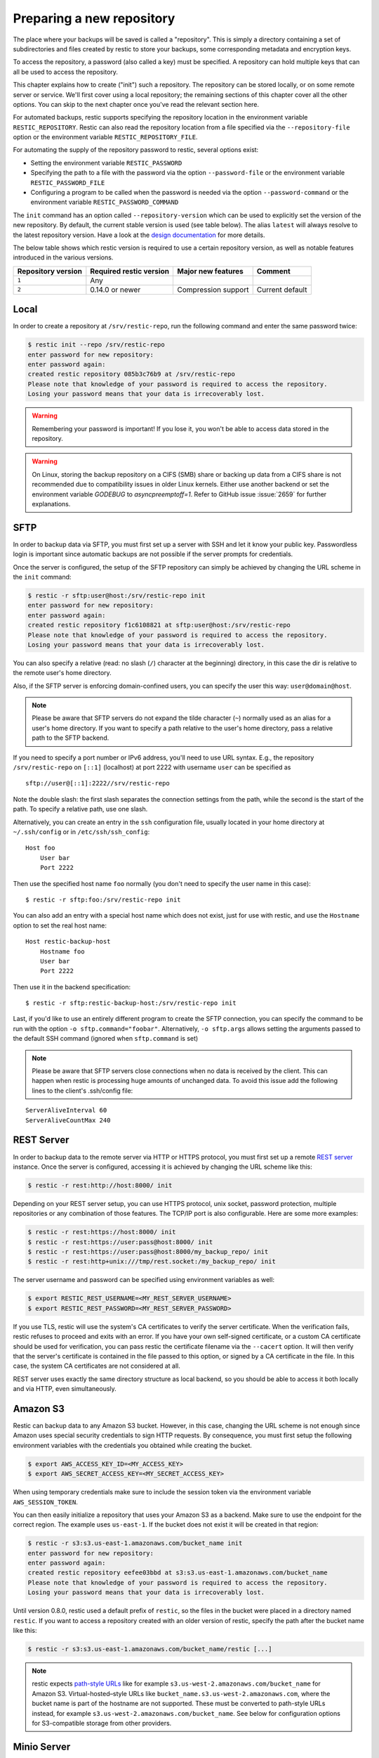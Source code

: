 ..
  Normally, there are no heading levels assigned to certain characters as the structure is
  determined from the succession of headings. However, this convention is used in Python’s
  Style Guide for documenting which you may follow:

  # with overline, for parts
  * for chapters
  = for sections
  - for subsections
  ^ for subsubsections
  " for paragraphs

##########################
Preparing a new repository
##########################

The place where your backups will be saved is called a "repository". This is
simply a directory containing a set of subdirectories and files created by
restic to store your backups, some corresponding metadata and encryption keys.

To access the repository, a password (also called a key) must be specified. A
repository can hold multiple keys that can all be used to access the repository.

This chapter explains how to create ("init") such a repository. The repository
can be stored locally, or on some remote server or service. We'll first cover
using a local repository; the remaining sections of this chapter cover all the
other options. You can skip to the next chapter once you've read the relevant
section here.

For automated backups, restic supports specifying the repository location in the
environment variable ``RESTIC_REPOSITORY``. Restic can also read the repository
location from a file specified via the ``--repository-file`` option or the
environment variable ``RESTIC_REPOSITORY_FILE``.

For automating the supply of the repository password to restic, several options
exist:

* Setting the environment variable ``RESTIC_PASSWORD``

* Specifying the path to a file with the password via the option
  ``--password-file`` or the environment variable ``RESTIC_PASSWORD_FILE``

* Configuring a program to be called when the password is needed via the
  option ``--password-command`` or the environment variable
  ``RESTIC_PASSWORD_COMMAND``

The ``init`` command has an option called ``--repository-version`` which can
be used to explicitly set the version of the new repository. By default, the
current stable version is used (see table below). The alias ``latest`` will
always resolve to the latest repository version. Have a look at the `design
documentation <https://github.com/restic/restic/blob/master/doc/design.rst>`__
for more details.

The below table shows which restic version is required to use a certain
repository version, as well as notable features introduced in the various
versions.

+--------------------+-------------------------+---------------------+------------------+
| Repository version | Required restic version | Major new features  | Comment          |
+====================+=========================+=====================+==================+
| ``1``              | Any                     |                     |                  |
+--------------------+-------------------------+---------------------+------------------+
| ``2``              | 0.14.0 or newer         | Compression support | Current default  |
+--------------------+-------------------------+---------------------+------------------+


Local
*****

In order to create a repository at ``/srv/restic-repo``, run the following
command and enter the same password twice:

.. code-block:: console

    $ restic init --repo /srv/restic-repo
    enter password for new repository:
    enter password again:
    created restic repository 085b3c76b9 at /srv/restic-repo
    Please note that knowledge of your password is required to access the repository.
    Losing your password means that your data is irrecoverably lost.

.. warning::

   Remembering your password is important! If you lose it, you won't be
   able to access data stored in the repository.

.. warning::

   On Linux, storing the backup repository on a CIFS (SMB) share or backing up
   data from a CIFS share is not recommended due to compatibility issues in
   older Linux kernels. Either use another backend or set the environment
   variable `GODEBUG` to `asyncpreemptoff=1`. Refer to GitHub issue
   :issue:`2659` for further explanations.

SFTP
****

In order to backup data via SFTP, you must first set up a server with
SSH and let it know your public key. Passwordless login is important
since automatic backups are not possible if the server prompts for
credentials.

Once the server is configured, the setup of the SFTP repository can
simply be achieved by changing the URL scheme in the ``init`` command:

.. code-block:: console

    $ restic -r sftp:user@host:/srv/restic-repo init
    enter password for new repository:
    enter password again:
    created restic repository f1c6108821 at sftp:user@host:/srv/restic-repo
    Please note that knowledge of your password is required to access the repository.
    Losing your password means that your data is irrecoverably lost.

You can also specify a relative (read: no slash (``/``) character at the
beginning) directory, in this case the dir is relative to the remote
user's home directory.

Also, if the SFTP server is enforcing domain-confined users, you can
specify the user this way: ``user@domain@host``.

.. note:: Please be aware that SFTP servers do not expand the tilde character
          (``~``) normally used as an alias for a user's home directory. If you
          want to specify a path relative to the user's home directory, pass a
          relative path to the SFTP backend.

If you need to specify a port number or IPv6 address, you'll need to use
URL syntax. E.g., the repository ``/srv/restic-repo`` on ``[::1]`` (localhost)
at port 2222 with username ``user`` can be specified as

::

    sftp://user@[::1]:2222//srv/restic-repo

Note the double slash: the first slash separates the connection settings from
the path, while the second is the start of the path. To specify a relative
path, use one slash.

Alternatively, you can create an entry in the ``ssh`` configuration file,
usually located in your home directory at ``~/.ssh/config`` or in
``/etc/ssh/ssh_config``:

::

    Host foo
        User bar
        Port 2222

Then use the specified host name ``foo`` normally (you don't need to
specify the user name in this case):

::

    $ restic -r sftp:foo:/srv/restic-repo init

You can also add an entry with a special host name which does not exist,
just for use with restic, and use the ``Hostname`` option to set the
real host name:

::

    Host restic-backup-host
        Hostname foo
        User bar
        Port 2222

Then use it in the backend specification:

::

    $ restic -r sftp:restic-backup-host:/srv/restic-repo init

Last, if you'd like to use an entirely different program to create the
SFTP connection, you can specify the command to be run with the option
``-o sftp.command="foobar"``. Alternatively, ``-o sftp.args`` allows
setting the arguments passed to the default SSH command (ignored when
``sftp.command`` is set)

.. note:: Please be aware that SFTP servers close connections when no data is
          received by the client. This can happen when restic is processing huge
          amounts of unchanged data. To avoid this issue add the following lines 
          to the client's .ssh/config file:

::

    ServerAliveInterval 60
    ServerAliveCountMax 240
          
          
REST Server
***********

In order to backup data to the remote server via HTTP or HTTPS protocol,
you must first set up a remote `REST
server <https://github.com/restic/rest-server>`__ instance. Once the
server is configured, accessing it is achieved by changing the URL
scheme like this:

.. code-block:: console

    $ restic -r rest:http://host:8000/ init

Depending on your REST server setup, you can use HTTPS protocol,
unix socket, password protection, multiple repositories or any
combination of those features. The TCP/IP port is also configurable.
Here are some more examples:

.. code-block:: console

    $ restic -r rest:https://host:8000/ init
    $ restic -r rest:https://user:pass@host:8000/ init
    $ restic -r rest:https://user:pass@host:8000/my_backup_repo/ init
    $ restic -r rest:http+unix:///tmp/rest.socket:/my_backup_repo/ init

The server username and password can be specified using environment
variables as well:

.. code-block:: console

    $ export RESTIC_REST_USERNAME=<MY_REST_SERVER_USERNAME>
    $ export RESTIC_REST_PASSWORD=<MY_REST_SERVER_PASSWORD>

If you use TLS, restic will use the system's CA certificates to verify the
server certificate. When the verification fails, restic refuses to proceed and
exits with an error. If you have your own self-signed certificate, or a custom
CA certificate should be used for verification, you can pass restic the
certificate filename via the ``--cacert`` option. It will then verify that the
server's certificate is contained in the file passed to this option, or signed
by a CA certificate in the file. In this case, the system CA certificates are
not considered at all.

REST server uses exactly the same directory structure as local backend,
so you should be able to access it both locally and via HTTP, even
simultaneously.

.. _Amazon S3:

Amazon S3
*********

Restic can backup data to any Amazon S3 bucket. However, in this case,
changing the URL scheme is not enough since Amazon uses special security
credentials to sign HTTP requests. By consequence, you must first setup
the following environment variables with the credentials you obtained
while creating the bucket.

.. code-block:: console

    $ export AWS_ACCESS_KEY_ID=<MY_ACCESS_KEY>
    $ export AWS_SECRET_ACCESS_KEY=<MY_SECRET_ACCESS_KEY>

When using temporary credentials make sure to include the session token via
the environment variable ``AWS_SESSION_TOKEN``.

You can then easily initialize a repository that uses your Amazon S3 as
a backend. Make sure to use the endpoint for the correct region. The example
uses ``us-east-1``. If the bucket does not exist it will be created in that region:

.. code-block:: console

    $ restic -r s3:s3.us-east-1.amazonaws.com/bucket_name init
    enter password for new repository:
    enter password again:
    created restic repository eefee03bbd at s3:s3.us-east-1.amazonaws.com/bucket_name
    Please note that knowledge of your password is required to access the repository.
    Losing your password means that your data is irrecoverably lost.

Until version 0.8.0, restic used a default prefix of ``restic``, so the files
in the bucket were placed in a directory named ``restic``. If you want to
access a repository created with an older version of restic, specify the path
after the bucket name like this:

.. code-block:: console

    $ restic -r s3:s3.us-east-1.amazonaws.com/bucket_name/restic [...]

.. note:: restic expects `path-style URLs <https://docs.aws.amazon.com/AmazonS3/latest/userguide/access-bucket-intro.html>`__
          like for example ``s3.us-west-2.amazonaws.com/bucket_name`` for Amazon S3.
          Virtual-hosted–style URLs like ``bucket_name.s3.us-west-2.amazonaws.com``,
          where the bucket name is part of the hostname are not supported. These must
          be converted to path-style URLs instead, for example ``s3.us-west-2.amazonaws.com/bucket_name``.
          See below for configuration options for S3-compatible storage from other providers.

Minio Server
************

`Minio <https://min.io/>`__ is an Open Source Object Storage,
written in Go and compatible with Amazon S3 API.

-  Download and Install `Minio Download <https://min.io/download#/linux>`__.
-  You can also refer to `Minio Docs <https://min.io/docs/minio/linux/>`__ for step by step guidance
   on installation and getting started on Minio Client and Minio Server.

You must first setup the following environment variables with the
credentials of your Minio Server.

.. code-block:: console

    $ export AWS_ACCESS_KEY_ID=<YOUR-MINIO-ACCESS-KEY-ID>
    $ export AWS_SECRET_ACCESS_KEY=<YOUR-MINIO-SECRET-ACCESS-KEY>

Now you can easily initialize restic to use Minio server as a backend with
this command.

.. code-block:: console

    $ restic -r s3:http://localhost:9000/restic init
    enter password for new repository:
    enter password again:
    created restic repository 6ad29560f5 at s3:http://localhost:9000/restic1
    Please note that knowledge of your password is required to access
    the repository. Losing your password means that your data is irrecoverably lost.

S3-compatible Storage
*********************

For an S3-compatible server that is not Amazon, you can specify the URL to the server
like this: ``s3:https://server:port/bucket_name``.

If needed, you can manually specify the region to use by either setting the
environment variable ``AWS_DEFAULT_REGION`` or calling restic with an option
parameter like ``-o s3.region="us-east-1"``. If the region is not specified,
the default region ``us-east-1`` is used.

To select between path-style and virtual-hosted access, the extended option
``-o s3.bucket-lookup=auto`` can be used. It supports the following values:

- ``auto``: Default behavior. Uses ``dns`` for Amazon and Google endpoints. Uses
  ``path`` for all other endpoints
- ``dns``: Use virtual-hosted-style bucket access
- ``path``: Use path-style bucket access

Certain S3-compatible servers do not properly implement the ``ListObjectsV2`` API,
most notably Ceph versions before v14.2.5. On these backends, as a temporary
workaround, you can provide the ``-o s3.list-objects-v1=true`` option to use the
older ``ListObjects`` API instead. This option may be removed in future versions
of restic.

Wasabi
******

S3 storage from `Wasabi <https://wasabi.com>`__ can be used as follows.

- Determine the correct Wasabi service URL for your bucket `here <https://wasabi-support.zendesk.com/hc/en-us/articles/360015106031-What-are-the-service-URLs-for-Wasabi-s-different-regions->`__.
- Set environment variables with the necessary account credentials

.. code-block:: console

    $ export AWS_ACCESS_KEY_ID=<YOUR-WASABI-ACCESS-KEY-ID>
    $ export AWS_SECRET_ACCESS_KEY=<YOUR-WASABI-SECRET-ACCESS-KEY>
    $ restic -r s3:https://<WASABI-SERVICE-URL>/<WASABI-BUCKET-NAME> init

Alibaba Cloud (Aliyun) Object Storage System (OSS)
**************************************************

S3 storage from `Alibaba OSS <https://www.alibabacloud.com/product/object-storage-service>`__ can be used as follows.

- Determine the correct `Alibaba OSS region endpoint <https://www.alibabacloud.com/help/en/object-storage-service/latest/regions-and-endpoints>`__ - this will be something like ``oss-eu-west-1.aliyuncs.com``
- You will need the region name too - this will be something like ``oss-eu-west-1``
- Set environment variables with the necessary account credentials

.. code-block:: console

    $ export AWS_ACCESS_KEY_ID=<YOUR-OSS-ACCESS-KEY-ID>
    $ export AWS_SECRET_ACCESS_KEY=<YOUR-OSS-SECRET-ACCESS-KEY>
    $ restic -o s3.bucket-lookup=dns -o s3.region=<OSS-REGION> -r s3:https://<OSS-ENDPOINT>/<OSS-BUCKET-NAME> init

OpenStack Swift
***************

Restic can backup data to an OpenStack Swift container. Because Swift supports
various authentication methods, credentials are passed through environment
variables. In order to help integration with existing OpenStack installations,
the naming convention of those variables follows the official Python Swift client:

.. code-block:: console

   # For keystone v1 authentication
   $ export ST_AUTH=<MY_AUTH_URL>
   $ export ST_USER=<MY_USER_NAME>
   $ export ST_KEY=<MY_USER_PASSWORD>

   # For keystone v2 authentication (some variables are optional)
   $ export OS_AUTH_URL=<MY_AUTH_URL>
   $ export OS_REGION_NAME=<MY_REGION_NAME>
   $ export OS_USERNAME=<MY_USERNAME>
   $ export OS_PASSWORD=<MY_PASSWORD>
   $ export OS_TENANT_ID=<MY_TENANT_ID>
   $ export OS_TENANT_NAME=<MY_TENANT_NAME>

   # For keystone v3 authentication (some variables are optional)
   $ export OS_AUTH_URL=<MY_AUTH_URL>
   $ export OS_REGION_NAME=<MY_REGION_NAME>
   $ export OS_USERNAME=<MY_USERNAME>
   $ export OS_USER_ID=<MY_USER_ID>
   $ export OS_PASSWORD=<MY_PASSWORD>
   $ export OS_USER_DOMAIN_NAME=<MY_DOMAIN_NAME>
   $ export OS_USER_DOMAIN_ID=<MY_DOMAIN_ID>
   $ export OS_PROJECT_NAME=<MY_PROJECT_NAME>
   $ export OS_PROJECT_DOMAIN_NAME=<MY_PROJECT_DOMAIN_NAME>
   $ export OS_PROJECT_DOMAIN_ID=<MY_PROJECT_DOMAIN_ID>
   $ export OS_TRUST_ID=<MY_TRUST_ID>

   # For keystone v3 application credential authentication (application credential id)
   $ export OS_AUTH_URL=<MY_AUTH_URL>
   $ export OS_APPLICATION_CREDENTIAL_ID=<MY_APPLICATION_CREDENTIAL_ID>
   $ export OS_APPLICATION_CREDENTIAL_SECRET=<MY_APPLICATION_CREDENTIAL_SECRET>

   # For keystone v3 application credential authentication (application credential name)
   $ export OS_AUTH_URL=<MY_AUTH_URL>
   $ export OS_USERNAME=<MY_USERNAME>
   $ export OS_USER_DOMAIN_NAME=<MY_DOMAIN_NAME>
   $ export OS_APPLICATION_CREDENTIAL_NAME=<MY_APPLICATION_CREDENTIAL_NAME>
   $ export OS_APPLICATION_CREDENTIAL_SECRET=<MY_APPLICATION_CREDENTIAL_SECRET>

   # For authentication based on tokens
   $ export OS_STORAGE_URL=<MY_STORAGE_URL>
   $ export OS_AUTH_TOKEN=<MY_AUTH_TOKEN>


Restic should be compatible with an `OpenStack RC file
<https://docs.openstack.org/ocata/admin-guide/common/cli-set-environment-variables-using-openstack-rc.html>`__
in most cases.

Once environment variables are set up, a new repository can be created. The
name of the Swift container and optional path can be specified. If
the container does not exist, it will be created automatically:

.. code-block:: console

   $ restic -r swift:container_name:/path init   # path is optional
   enter password for new repository:
   enter password again:
   created restic repository eefee03bbd at swift:container_name:/path
   Please note that knowledge of your password is required to access the repository.
   Losing your password means that your data is irrecoverably lost.

The policy of the new container created by restic can be changed using environment variable:

.. code-block:: console

   $ export SWIFT_DEFAULT_CONTAINER_POLICY=<MY_CONTAINER_POLICY>


Backblaze B2
************

.. warning::

   Due to issues with error handling in the current B2 library that restic uses,
   the recommended way to utilize Backblaze B2 is by using its S3-compatible API.
   
   Follow the documentation to `generate S3-compatible access keys`_ and then
   setup restic as described at :ref:`Amazon S3`. This is expected to work better
   than using the Backblaze B2 backend directly.

   Different from the B2 backend, restic's S3 backend will only hide no longer
   necessary files. Thus, make sure to setup lifecycle rules to eventually
   delete hidden files. The lifecycle setting "Keep only the last version of the file" 
   will keep only the most current version of a file. Read the [Backblaze documentation](https://www.backblaze.com/docs/cloud-storage-lifecycle-rules).

Restic can backup data to any Backblaze B2 bucket. You need to first setup the
following environment variables with the credentials you can find in the
dashboard on the "Buckets" page when signed into your B2 account:

.. code-block:: console

    $ export B2_ACCOUNT_ID=<MY_APPLICATION_KEY_ID>
    $ export B2_ACCOUNT_KEY=<MY_APPLICATION_KEY>

To get application keys, a user can go to the App Keys section of the Backblaze
account portal.  You must create a master application key first.  From there, you
can generate a standard Application Key.  Please note that the Application Key
should be treated like a password and will only appear once.  If an Application
Key is forgotten, you must generate a new one.

For more information on application keys, refer to the Backblaze `documentation <https://www.backblaze.com/b2/docs/application_keys.html>`__.

.. note:: As of version 0.9.2, restic supports both master and non-master `application keys <https://www.backblaze.com/b2/docs/application_keys.html>`__. If using a non-master application key, ensure that it is created with at least **read and write** access to the B2 bucket. On earlier versions of restic, a master application key is required.

You can then initialize a repository stored at Backblaze B2. If the
bucket does not exist yet and the credentials you passed to restic have the
privilege to create buckets, it will be created automatically:

.. code-block:: console

    $ restic -r b2:bucketname:path/to/repo init
    enter password for new repository:
    enter password again:
    created restic repository eefee03bbd at b2:bucketname:path/to/repo
    Please note that knowledge of your password is required to access the repository.
    Losing your password means that your data is irrecoverably lost.

Note that the bucket name must be unique across all of B2.

The number of concurrent connections to the B2 service can be set with the ``-o
b2.connections=10`` switch. By default, at most five parallel connections are
established.

.. _generate S3-compatible access keys: https://help.backblaze.com/hc/en-us/articles/360047425453-Getting-Started-with-the-S3-Compatible-API

Microsoft Azure Blob Storage
****************************

You can also store backups on Microsoft Azure Blob Storage. Export the Azure
Blob Storage account name:

.. code-block:: console

    $ export AZURE_ACCOUNT_NAME=<ACCOUNT_NAME>

For authentication export one of the following variables:

.. code-block:: console

    # For storage account key
    $ export AZURE_ACCOUNT_KEY=<SECRET_KEY>
    # For SAS
    $ export AZURE_ACCOUNT_SAS=<SAS_TOKEN>

For authentication using ``az login`` ensure the user has
the minimum permissions of the role assignment ``Storage Blob Data Contributor`` on Azure RBAC
for the storage account.

.. code-block:: console

    $ az login

Alternatively, if run on Azure, restic will automatically use service accounts configured
via the standard environment variables or Workload / Managed Identities.

To enforce the use of the Azure CLI credential when other credentials are present, set the following environment variable:

.. code-block:: console

    $ export AZURE_FORCE_CLI_CREDENTIAL=true

Restic will by default use Azure's global domain ``core.windows.net`` as endpoint suffix.
You can specify other suffixes as follows:

.. code-block:: console

    $ export AZURE_ENDPOINT_SUFFIX=<ENDPOINT_SUFFIX>

Afterwards you can initialize a repository in a container called ``foo`` in the
root path like this:

.. code-block:: console

    $ restic -r azure:foo:/ init
    enter password for new repository:
    enter password again:

    created restic repository a934bac191 at azure:foo:/
    [...]

The number of concurrent connections to the Azure Blob Storage service can be set with the
``-o azure.connections=10`` switch. By default, at most five parallel connections are
established.

Google Cloud Storage
********************

.. note:: Google Cloud Storage is not the same service as Google Drive - to use
          the latter, please see :ref:`other-services` for instructions on using
          the rclone backend.

Restic supports Google Cloud Storage as a backend and connects via a `service account`_.

For normal restic operation, the service account must have the
``storage.objects.{create,delete,get,list}`` permissions for the bucket. These
are included in the "Storage Object Admin" role.
``restic init`` can create the repository bucket. Doing so requires the
``storage.buckets.create`` permission ("Storage Admin" role). If the bucket
already exists, that permission is unnecessary.

To use the Google Cloud Storage backend, first `create a service account key`_
and download the JSON credentials file.
Second, find the Google Project ID that you can see in the Google Cloud
Platform console at the "Storage/Settings" menu. Export the path to the JSON
key file and the project ID as follows:

.. code-block:: console

    $ export GOOGLE_PROJECT_ID=123123123123
    $ export GOOGLE_APPLICATION_CREDENTIALS=$HOME/.config/gs-secret-restic-key.json

Restic uses  Google's client library to generate `default authentication material`_,
which means if you're running in Google Container Engine or are otherwise
located on an instance with default service accounts then these should work out of 
the box.

Alternatively, you can specify an existing access token directly:

.. code-block:: console

    $ export GOOGLE_ACCESS_TOKEN=ya29.a0AfH6SMC78...

If ``GOOGLE_ACCESS_TOKEN`` is set all other authentication mechanisms are
disabled. The access token must have at least the
``https://www.googleapis.com/auth/devstorage.read_write`` scope. Keep in mind
that access tokens are short-lived (usually one hour), so they are not suitable
if creating a backup takes longer than that, for instance.

Once authenticated, you can use the ``gs:`` backend type to create a new
repository in the bucket ``foo`` at the root path:

.. code-block:: console

    $ restic -r gs:foo:/ init
    enter password for new repository:
    enter password again:

    created restic repository bde47d6254 at gs:foo/
    [...]

The number of concurrent connections to the GCS service can be set with the
``-o gs.connections=10`` switch. By default, at most five parallel connections are
established.

The region, where a bucket should be created, can be specified with the ``-o gs.region=us`` switch. By default, the region is set to ``us``.

.. _service account: https://cloud.google.com/iam/docs/service-account-overview
.. _create a service account key: https://cloud.google.com/iam/docs/keys-create-delete
.. _default authentication material: https://cloud.google.com/docs/authentication#service-accounts

.. _other-services:

Other Services via rclone
*************************

The program `rclone`_ can be used to access many other different services and
store data there. First, you need to install and `configure`_ rclone.  The
general backend specification format is ``rclone:<remote>:<path>``, the
``<remote>:<path>`` component will be directly passed to rclone. When you
configure a remote named ``foo``, you can then call restic as follows to
initiate a new repository in the path ``bar`` in the remote ``foo``:

.. code-block:: console

    $ restic -r rclone:foo:bar init

Restic takes care of starting and stopping rclone.

.. note:: If you get an error message saying "cannot implicitly run relative
          executable rclone found in current directory", this means that an
          rclone executable was found in the current directory. For security
          reasons restic will not run this implicitly, instead you have to
          use the ``-o rclone.program=./rclone`` extended option to override
          this security check and explicitly tell restic to use the executable.

As a more concrete example, suppose you have configured a remote named
``b2prod`` for Backblaze B2 with rclone, with a bucket called ``yggdrasil``.
You can then use rclone to list files in the bucket like this:

.. code-block:: console

    $ rclone ls b2prod:yggdrasil

In order to create a new repository in the root directory of the bucket, call
restic like this:

.. code-block:: console

    $ restic -r rclone:b2prod:yggdrasil init

If you want to use the path ``foo/bar/baz`` in the bucket instead, pass this to
restic:

.. code-block:: console

    $ restic -r rclone:b2prod:yggdrasil/foo/bar/baz init

Listing the files of an empty repository directly with rclone should return a
listing similar to the following:

.. code-block:: console

    $ rclone ls b2prod:yggdrasil/foo/bar/baz
        155 bar/baz/config
        448 bar/baz/keys/4bf9c78049de689d73a56ed0546f83b8416795295cda12ec7fb9465af3900b44

Rclone can be `configured with environment variables`_, so for instance
configuring a bandwidth limit for rclone can be achieved by setting the
``RCLONE_BWLIMIT`` environment variable:

.. code-block:: console

    $ export RCLONE_BWLIMIT=1M

For debugging rclone, you can set the environment variable ``RCLONE_VERBOSE=2``.

The rclone backend has three additional options:

* ``-o rclone.program`` specifies the path to rclone, the default value is just ``rclone``
* ``-o rclone.args`` allows setting the arguments passed to rclone, by default this is ``serve restic --stdio --b2-hard-delete``
* ``-o rclone.timeout`` specifies timeout for waiting on repository opening, the default value is ``1m``

The reason for the ``--b2-hard-delete`` parameters can be found in the corresponding GitHub `issue #1657`_.

In order to start rclone, restic will build a list of arguments by joining the
following lists (in this order): ``rclone.program``, ``rclone.args`` and as the
last parameter the value that follows the ``rclone:`` prefix of the repository
specification.

So, calling restic like this

.. code-block:: console

    $ restic -o rclone.program="/path/to/rclone" \
      -o rclone.args="serve restic --stdio --bwlimit 1M --b2-hard-delete --verbose" \
      -r rclone:b2:foo/bar

runs rclone as follows:

.. code-block:: console

    $ /path/to/rclone serve restic --stdio --bwlimit 1M --b2-hard-delete --verbose b2:foo/bar

Manually setting ``rclone.program`` also allows running a remote instance of
rclone e.g. via SSH on a server, for example:

.. code-block:: console

    $ restic -o rclone.program="ssh user@remotehost rclone" -r rclone:b2:foo/bar

With these options, restic works with local files. It uses rclone and
credentials stored on ``remotehost`` to communicate with B2. All data (except
credentials) is encrypted/decrypted locally, then sent/received via
``remotehost`` to/from B2.

A more advanced version of this setup forbids specific hosts from removing
files in a repository. See the `blog post by Simon Ruderich
<https://ruderich.org/simon/notes/append-only-backups-with-restic-and-rclone>`_
for details and the documentation for the ``forget`` command to learn about
important security considerations.

The rclone command may also be hard-coded in the SSH configuration or the
user's public key, in this case it may be sufficient to just start the SSH
connection (and it's irrelevant what's passed after ``rclone:`` in the
repository specification):

.. code-block:: console

    $ restic -o rclone.program="ssh user@host" -r rclone:x

.. _rclone: https://rclone.org/
.. _configure: https://rclone.org/docs/
.. _configured with environment variables: https://rclone.org/docs/#environment-variables
.. _issue #1657: https://github.com/restic/restic/pull/1657#issuecomment-377707486

Password prompt on Windows
**************************

At the moment, restic only supports the default Windows console
interaction. If you use emulation environments like
`MSYS2 <https://www.msys2.org/>`__ or
`Cygwin <https://www.cygwin.com/>`__, which use terminals like
``Mintty`` or ``rxvt``, you may get a password error.

You can workaround this by using a special tool called ``winpty`` (look
`here <https://www.msys2.org/wiki/Porting/>`__ and
`here <https://github.com/rprichard/winpty>`__ for detail information).
On MSYS2, you can install ``winpty`` as follows:

.. code-block:: console

    $ pacman -S winpty
    $ winpty restic -r /srv/restic-repo init


Group accessible repositories
*****************************

Since restic version 0.14 local and SFTP repositories can be made
accessible to members of a system group. To control this we have to change
the group permissions of the top-level ``config`` file and restic will use
this as a hint to determine what permissions to apply to newly created
files. By default ``restic init`` sets repositories up to be group
inaccessible.

In order to give group members read-only access we simply add the read
permission bit to all repository files with ``chmod``:

.. code-block:: console

    $ chmod -R g+r /srv/restic-repo

This serves two purposes: 1) it sets the read permission bit on the
repository config file triggering restic's logic to create new files as
group accessible and 2) it actually allows the group read access to the
files.

.. note:: By default files on Unix systems are created with a user's
          primary group as defined by the gid (group id) field in
          ``/etc/passwd``. See `passwd(5)
          <https://manpages.debian.org/latest/passwd/passwd.5.en.html>`_.

For read-write access things are a bit more complicated. When users other
than the repository creator add new files in the repository they will be
group-owned by this user's primary group by default, not that of the
original repository owner, meaning the original creator wouldn't have
access to these files. That's hardly what you'd want.

To make this work we can employ the help of the ``setgid`` permission bit
available on Linux and most other Unix systems. This permission bit makes
newly created directories inherit both the group owner (gid) and setgid bit
from the parent directory. Setting this bit requires root but since it
propagates down to any new directories we only have to do this privileged
setup once:

.. code-block:: console

    # find /srv/restic-repo -type d -exec chmod g+s '{}' \;
    $ chmod -R g+rw /srv/restic-repo

This sets the ``setgid`` bit on all existing directories in the repository
and then grants read/write permissions for group access.

.. note:: To manage who has access to the repository you can use
          ``usermod`` on Linux systems, to change which group controls
          repository access ``chgrp -R`` is your friend.


Repositories with empty password
********************************

Restic by default refuses to create or operate on repositories that use an
empty password. Since restic 0.17.0, the option ``--insecure-no-password`` allows
disabling this check. Restic will not prompt for a password when using this option.
Specifying ``--insecure-no-password`` while also passing a password to restic
via a CLI option or via environment variable results in an error.

For security reasons, the option must always be specified when operating on
repositories with an empty password. For example to create a new repository
with an empty password, use the following command.

.. code-block:: console

    restic init --insecure-no-password


The ``init`` and ``copy`` command also support the option ``--from-insecure-no-password``
which applies to the source repository. The ``key add`` and ``key passwd`` commands
include the ``--new-insecure-no-password`` option to add or set and empty password.
